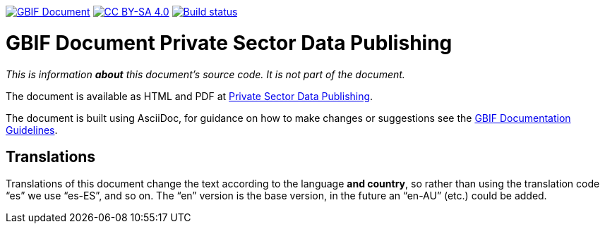 https://docs.gbif.org/documentation-guidelines/[image:https://docs.gbif.org/documentation-guidelines/gbif-document-shield.svg[GBIF Document]]
// DOI badge: If you have a DOI, remove the comment ("// ") from the line below, change "10.EXAMPLE/EXAMPLE" to the DOI in all three places, and remove this line.
// https://doi.org/10.EXAMPLE/EXAMPLE[image:https://zenodo.org/badge/DOI/10.EXAMPLE/EXAMPLE.svg[doi:10.EXAMPLE/EXAMPLE]]
// License badge
https://creativecommons.org/licenses/by-sa/4.0/[image:https://img.shields.io/badge/License-CC%20BY%2D-SA%204.0-lightgrey.svg[CC BY-SA 4.0]]
// Build status badge: In the text below, please update "doc-private-sector-data-publishing" to "doc-your-document-name", and remove this line.
https://builds.gbif.org/job/doc-private-sector-data-publishing/[image:https://builds.gbif.org/job/doc-private-sector-data-publishing/badge/icon[Build status]]

= GBIF Document Private Sector Data Publishing

_This is information *about* this document's source code.  It is not part of the document._

The document is available as HTML and PDF at https://docs.gbif-uat.org/private-sector-data-publishing/2.0/[Private Sector Data Publishing].

The document is built using AsciiDoc, for guidance on how to make changes or suggestions see the https://docs.gbif.org/documentation-guidelines/[GBIF Documentation Guidelines].

== Translations

Translations of this document change the text according to the language *and country*, so rather than using the translation code “es” we use “es-ES”, and so on.  The “en” version is the base version, in the future an “en-AU” (etc.) could be added.
